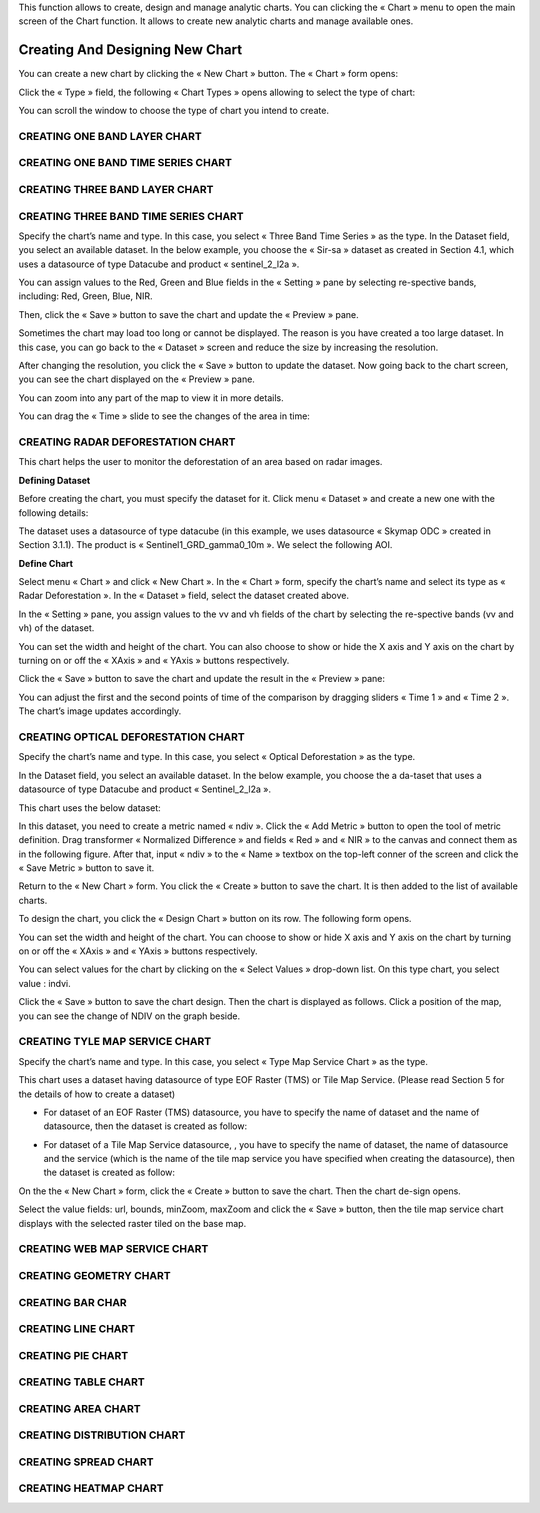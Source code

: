 .. |design_chart| image:: ../icons/design_chart.png

This function allows to create, design and manage analytic charts.
You can clicking the « Chart » menu to open the main screen of the Chart function. It allows to create new analytic charts and manage available ones.

.. image:: ../images/chart/chart_1.png
    :align: center

Creating And Designing New Chart
================================

You can create a new chart by clicking the « New Chart » button. The « Chart » form opens:

.. image:: ../images/chart/create_chart_1.png
    :align: center
    
Click the « Type » field, the following « Chart Types » opens allowing to select the type of chart:

.. image:: ../images/chart/create_chart_2.png
    :align: center

You can scroll the window to choose the type of chart you intend to create.

.. image:: ../images/chart/create_chart_3.png
    :align: center

CREATING ONE BAND LAYER CHART
-----------------------------

CREATING ONE BAND TIME SERIES CHART
-----------------------------------

CREATING THREE BAND LAYER CHART
-----------------------------

CREATING THREE BAND TIME SERIES CHART
-------------------------------------

Specify the chart’s name and type. In this case, you select « Three Band Time Series » as the type.
In the Dataset field, you select an available dataset. In the below example, you choose the « Sir-sa » dataset as created in Section 4.1, which uses a datasource of type Datacube and product «  sentinel_2_l2a ».

.. image:: ../images/chart/create_three_band_1.png
    :align: center

You can assign values to the Red, Green and Blue fields in the « Setting » pane by selecting re-spective bands, including: Red, Green, Blue, NIR.

.. image:: ../images/chart/create_three_band_2.png
    :align: center

Then, click the « Save » button to save the chart and update the « Preview » pane.

.. image:: ../images/chart/create_three_band_3.png
    :align: center

Sometimes the chart may load too long or cannot be displayed. The reason is you have created a too large dataset. In this case, you can go back to the « Dataset » screen and reduce the size by increasing the resolution.

.. image:: ../images/chart/create_three_band_4.png
    :align: center

After changing the resolution, you click the « Save » button to update the dataset. Now going back to the chart screen, you can see the chart displayed on the « Preview » pane.

.. image:: ../images/chart/create_three_band_5.png
    :align: center

You can zoom into any part of the map to view it in more details.

.. image:: ../images/chart/create_three_band_6.png
    :align: center

You can drag the « Time » slide to see the changes of the area in time:

.. image:: ../images/chart/create_three_band_7.png
    :align: center

.. image:: ../images/chart/create_three_band_8.png
    :align: center

CREATING RADAR DEFORESTATION CHART
----------------------------------

This chart helps the user to monitor the deforestation of an area based on radar images.

**Defining Dataset**

Before creating the chart, you must specify the dataset for it. Click menu « Dataset » and create a new one with the following details:

.. image:: ../images/chart/create_radar_1.png
    :align: center

The dataset uses a datasource of type datacube (in this example, we uses datasource « Skymap ODC » created in Section 3.1.1). The product is « Sentinel1_GRD_gamma0_10m ». We select the following AOI.

.. image:: ../images/chart/create_radar_2.png
    :align: center

**Define Chart**

Select menu « Chart » and click « New Chart ». In the « Chart » form, specify the chart’s name and select its type as « Radar Deforestation ». In the « Dataset » field, select the dataset created above.

In the « Setting » pane, you assign values to the vv and vh fields of the chart by selecting the re-spective bands (vv and vh) of the dataset.

.. image:: ../images/chart/create_radar_3.png
    :align: center

You can set the width and height of the chart. You can also choose to show or hide the X axis and Y axis on the chart by turning on or off the « XAxis » and « YAxis » buttons respectively.

.. image:: ../images/chart/create_radar_4.png
    :align: center

Click the « Save » button to save the chart and update the result in the « Preview » pane:

.. image:: ../images/chart/create_radar_5.png
    :align: center

You can adjust the first and the second points of time of the comparison by dragging sliders « Time 1 » and « Time 2 ». The chart’s image updates accordingly.

.. image:: ../images/chart/create_radar_6.png
    :align: center

CREATING OPTICAL DEFORESTATION CHART
------------------------------------

Specify the chart’s name and type. In this case, you select « Optical Deforestation » as the type.

In the Dataset field, you select an available dataset. In the below example, you choose the a da-taset that uses a datasource of type Datacube and product « Sentinel_2_l2a ».

.. image:: ../images/chart/create_optical_1.png
    :align: center

This chart uses the below dataset:

.. image:: ../images/chart/create_optical_2.png
    :align: center

In this dataset, you need to create a metric named « ndiv ». Click the « Add Metric » button to open the tool of metric definition. Drag transformer « Normalized Difference » and fields « Red » and « NIR » to the canvas and connect them as in the following figure. After that, input « ndiv » to the « Name » textbox on the top-left conner of the screen and click the « Save Metric » button to save it.

.. image:: ../images/chart/create_optical_3.png
    :align: center

Return to the « New Chart » form. You click the « Create » button to save the chart. It is then added to the list of available charts.

To design the chart, you click the « Design Chart » |design_chart| button on its row. The following form opens.

.. image:: ../images/chart/create_optical_4.png
    :align: center

You can set the width and height of the chart. You can choose to show or hide X axis and Y axis on the chart by turning on or off the « XAxis » and « YAxis » buttons respectively.

.. image:: ../images/chart/create_optical_5.png
    :align: center

You can select values for the chart by clicking on the « Select Values » drop-down list. On this type chart, you select value : indvi.

Click the « Save » button to save the chart design. Then the chart is displayed as follows. Click a position of the map, you can see the change of NDIV on the graph beside.

.. image:: ../images/chart/create_optical_6.png
    :align: center

CREATING TYLE MAP SERVICE CHART
-------------------------------

Specify the chart’s name and type. In this case, you select « Type Map Service Chart » as the type.

.. image:: ../images/chart/create_tyle_map_1.png
    :align: center

This chart uses a dataset having datasource of type EOF Raster (TMS) or Tile Map Service. (Please read Section 5 for the details of how to create a dataset)

* For dataset of an EOF Raster (TMS) datasource, you have to specify the name of dataset and the name of datasource, then the dataset is created as follow:

.. image:: ../images/chart/create_tyle_map_2.png
    :align: center

* For dataset of a Tile Map Service datasource, , you have to specify the name of dataset, the name of datasource and the service (which is the name of the tile map service you have specified when creating the datasource), then the dataset is created as follow:

.. image:: ../images/chart/create_tyle_map_3.png
    :align: center

On the the « New Chart » form, click the « Create » button to save the chart. Then the chart de-sign opens.

.. image:: ../images/chart/create_tyle_map_4.png
    :align: center

Select the value fields: url, bounds, minZoom, maxZoom and click the « Save » button, then the tile map service chart displays with the selected raster tiled on the base map.

.. image:: ../images/chart/create_tyle_map_5.png
    :align: center

CREATING WEB MAP SERVICE CHART
-------------------------------

CREATING GEOMETRY CHART
------------------------

CREATING BAR CHAR
------------------

CREATING LINE CHART
-------------------

CREATING PIE CHART
-------------------

CREATING TABLE CHART
--------------------

CREATING AREA CHART
--------------------

CREATING DISTRIBUTION CHART
----------------------------

CREATING SPREAD CHART
---------------------

CREATING HEATMAP CHART
-----------------------
